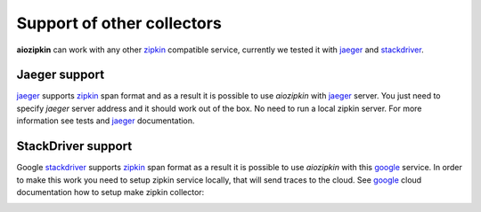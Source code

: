 Support of other collectors
===========================
**aiozipkin** can work with any other zipkin_ compatible service, currently we
tested it with jaeger_ and stackdriver_.

Jaeger support
--------------
jaeger_ supports zipkin_ span format and as a result it is possible to use *aiozipkin*
with jaeger_ server. You just need to specify *jaeger* server address and it
should work out of the box. No need to run a local zipkin server.
For more information see tests and jaeger_ documentation.

.. image:: https://raw.githubusercontent.com/aio-libs/aiozipkin/master/docs/jaeger.png
    :alt: jaeger ui animation


StackDriver support
-------------------
Google stackdriver_ supports zipkin_ span format as a result it is possible to
use *aiozipkin* with this google_ service. In order to make this work you
need to setup zipkin service locally, that will send traces to the cloud. See
google_ cloud documentation how to setup make zipkin collector:

.. image:: https://raw.githubusercontent.com/aio-libs/aiozipkin/master/docs/stackdriver.png
    :alt: jaeger ui animation


.. _zipkin: http://zipkin.io
.. _jaeger: http://jaeger.readthedocs.io/en/latest/
.. _stackdriver: https://cloud.google.com/stackdriver/
.. _google: https://cloud.google.com/trace/docs/zipkin
